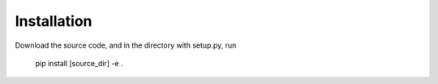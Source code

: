 ============
Installation
============

Download the source code, and in the directory with setup.py, run

    pip install [source_dir] -e .
